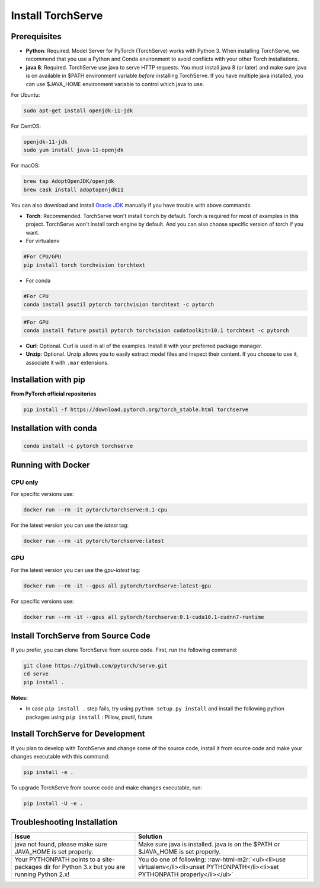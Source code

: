 .. role:: raw-html-m2r(raw)
   :format: html

.. _install:


Install TorchServe
==================

Prerequisites
-------------


*
  **Python**\ : Required. Model Server for PyTorch (TorchServe) works with Python 3.  When installing TorchServe, we recommend that you use a Python and Conda environment to avoid conflicts with your other Torch installations.

*
  **java 8**\ : Required. TorchServe use java to serve HTTP requests. You must install java 8 (or later) and make sure java is on available in $PATH environment variable *before* installing TorchServe. If you have multiple java installed, you can use $JAVA_HOME environment variable to control which java to use.

For Ubuntu:

.. code-block:: bash

   sudo apt-get install openjdk-11-jdk

For CentOS:

.. code-block:: bash

   openjdk-11-jdk
   sudo yum install java-11-openjdk

For macOS:

.. code-block:: bash

   brew tap AdoptOpenJDK/openjdk
   brew cask install adoptopenjdk11

You can also download and install `Oracle JDK <https://www.oracle.com/technetwork/java/javase/overview/index.html>`_ manually if you have trouble with above commands.


*
  **Torch**\ : Recommended. TorchServe won't install ``torch`` by default. Torch is required for most of examples in this project. TorchServe won't install torch engine by default. And you can also choose specific version of torch if you want.

*
  For virtualenv

.. code-block:: bash

   #For CPU/GPU
   pip install torch torchvision torchtext


* For conda

.. code-block:: bash

   #For CPU
   conda install psutil pytorch torchvision torchtext -c pytorch

.. code-block:: bash

   #For GPU
   conda install future psutil pytorch torchvision cudatoolkit=10.1 torchtext -c pytorch


*
  **Curl**\ : Optional. Curl is used in all of the examples. Install it with your preferred package manager.

*
  **Unzip**\ : Optional. Unzip allows you to easily extract model files and inspect their content. If you choose to use it, associate it with ``.mar`` extensions.

Installation with pip
-----------------------------------

**From PyTorch official repositories**

.. code-block:: bash

   pip install -f https://download.pytorch.org/torch_stable.html torchserve

Installation with conda
-----------------------------------

.. code-block:: bash

   conda install -c pytorch torchserve


Running with Docker
-----------------------------------
CPU only
~~~~~~~~
For specific versions use:

.. code-block:: bash

   docker run --rm -it pytorch/torchserve:0.1-cpu

For the latest version you can use the `latest` tag:

.. code-block:: bash

   docker run --rm -it pytorch/torchserve:latest

GPU
~~~
For the latest version you can use the `gpu-latest` tag:

.. code-block:: bash

   docker run --rm -it --gpus all pytorch/torchserve:latest-gpu

For specific versions use:

.. code-block:: bash

   docker run --rm -it --gpus all pytorch/torchserve:0.1-cuda10.1-cudnn7-runtime


Install TorchServe from Source Code
-----------------------------------

If you prefer, you can clone TorchServe from source code. First, run the following command:

.. code-block:: bash

   git clone https://github.com/pytorch/serve.git
   cd serve
   pip install .

**Notes:**


* In case ``pip install .`` step fails, try using ``python setup.py install`` and install the following python packages using ``pip install`` : Pillow, psutil, future

Install TorchServe for Development
----------------------------------

If you plan to develop with TorchServe and change some of the source code, install it from source code and make your changes executable with this command:

.. code-block:: bash

   pip install -e .

To upgrade TorchServe from source code and make changes executable, run:

.. code-block:: bash

   pip install -U -e .

Troubleshooting Installation
----------------------------

.. list-table::
   :header-rows: 1

   * - Issue
     - Solution
   * - java not found, please make sure JAVA_HOME is set properly.
     - Make sure java is installed. java is on the $PATH or $JAVA_HOME is set properly.
   * - Your PYTHONPATH points to a site-packages dir for Python 3.x but you are running Python 2.x!
     - You do one of following: :raw-html-m2r:`<ul><li>use virtualenv</li><li>unset PYTHONPATH</li><li>set PYTHONPATH properly</li></ul>`
